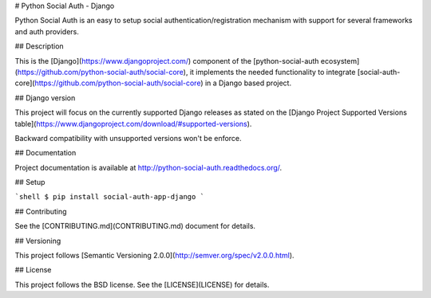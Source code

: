 # Python Social Auth - Django

Python Social Auth is an easy to setup social authentication/registration
mechanism with support for several frameworks and auth providers.

## Description

This is the [Django](https://www.djangoproject.com/) component of the
[python-social-auth ecosystem](https://github.com/python-social-auth/social-core),
it implements the needed functionality to integrate
[social-auth-core](https://github.com/python-social-auth/social-core)
in a Django based project.

## Django version

This project will focus on the currently supported Django releases as
stated on the [Django Project Supported Versions table](https://www.djangoproject.com/download/#supported-versions).

Backward compatibility with unsupported versions won't be enforce.

## Documentation

Project documentation is available at http://python-social-auth.readthedocs.org/.

## Setup

```shell
$ pip install social-auth-app-django
```

## Contributing

See the [CONTRIBUTING.md](CONTRIBUTING.md) document for details.

## Versioning

This project follows [Semantic Versioning 2.0.0](http://semver.org/spec/v2.0.0.html).

## License

This project follows the BSD license. See the [LICENSE](LICENSE) for details.



